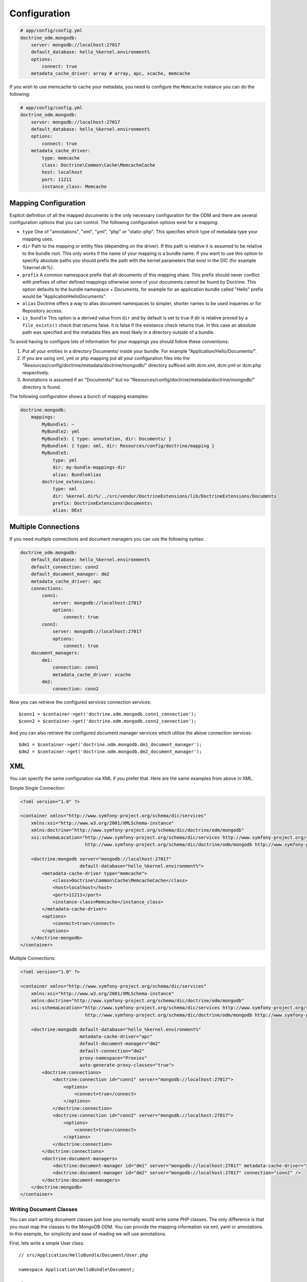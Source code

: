 .. index::
   single: Configuration; Doctrine MongoDB ODM
   single: Doctrine; MongoDB ODM configuration

Configuration
=============

.. code-block:: yaml

    # app/config/config.yml
    doctrine_odm.mongodb:
        server: mongodb://localhost:27017
        default_database: hello_%kernel.environment%
        options:
            connect: true
        metadata_cache_driver: array # array, apc, xcache, memcache

If you wish to use memcache to cache your metadata, you need to configure the
``Memcache`` instance you can do the following:

.. code-block:: yaml

    # app/config/config.yml
    doctrine_odm.mongodb:
        server: mongodb://localhost:27017
        default_database: hello_%kernel.environment%
        options:
            connect: true
        metadata_cache_driver:
            type: memcache
            class: Doctrine\Common\Cache\MemcacheCache
            host: localhost
            port: 11211
            instance_class: Memcache

Mapping Configuration
~~~~~~~~~~~~~~~~~~~~~

Explicit definition of all the mapped documents is the only necessary configuration for the ODM and there
are several configuration options that you can control. The following configuration options exist
for a mapping:

- ``type`` One of "annotations", "xml", "yml", "php" or "static-php". This specifies which type
  of metadata type your mapping uses.
- ``dir`` Path to the mapping or entity files (depending on the driver). If this path is relative
  it is assumed to be relative to the bundle root. This only works if the name of your mapping
  is a bundle name. If you want to use this option to specifiy absolute paths you should prefix
  the path with the kernel parameters that exist in the DIC (for example %kernel.dir%).
- ``prefix`` A common namespace prefix that all documents of this mapping share. This prefix
  should never conflict with prefixes of other defined mappings otherwise some of your documents cannot be found
  by Doctrine. This option defaults to the bundle namespace + `Documents`, for example for an
  application bundle called "Hello" prefix would be "Application\Hello\Documents".
- ``alias`` Doctrine offers a way to alias document namespaces to simpler, shorter names to be used
  inqueries or for Repository access.
- ``is_bundle`` This option is a derived value from ``dir`` and by default is set to true if dir is relative
  proved by a ``file_exists()`` check that returns false. It is false if the existance check returns true.
  In this case an absolute path was specified and the metadata files are most likely in a directory outside of
  a bundle.

To avoid having to configure lots of information for your mappings you should follow these conventions:

1. Put all your entities in a directory Documents/ inside your bundle. For example "Application/Hello/Documents/".
2. If you are using xml, yml or php mapping put all your configuration files into the
   "Resources/config/doctrine/metadata/doctrine/mongodb/" directory sufficed with dcm.xml, dcm.yml or dcm.php
   respectively.
3. Annotations is assumed if an "Documents/" but no "Resources/config/doctrine/metadata/doctrine/mongodb/"
   directory is found.

The following configuration shows a bunch of mapping examples:

.. code-block:: yaml

    doctrine.mongodb:
        mappings:
            MyBundle1: ~
            MyBundle2: yml
            MyBundle3: { type: annotation, dir: Documents/ }
            MyBundle4: { type: xml, dir: Resources/config/doctrine/mapping }
            MyBundle5:
                type: yml
                dir: my-bundle-mappings-dir
                alias: BundleAlias
            doctrine_extensions:
                type: xml
                dir: %kernel.dir%/../src/vendor/DoctrineExtensions/lib/DoctrineExtensions/Documents
                prefix: DoctrineExtensions\Documents\
                alias: DExt

Multiple Connections
~~~~~~~~~~~~~~~~~~~~

If you need multiple connections and document managers you can use the
following syntax:

.. code-block:: yaml

    doctrine_odm.mongodb:
        default_database: hello_%kernel.environment%
        default_connection: conn2
        default_document_manager: dm2
        metadata_cache_driver: apc
        connections:
            conn1:
                server: mongodb://localhost:27017
                options:
                    connect: true
            conn2:
                server: mongodb://localhost:27017
                options:
                    connect: true
        document_managers:
            dm1:
                connection: conn1
                metadata_cache_driver: xcache
            dm2:
                connection: conn2

Now you can retrieve the configured services connection services::

    $conn1 = $container->get('doctrine.odm.mongodb.conn1_connection');
    $conn2 = $container->get('doctrine.odm.mongodb.conn2_connection');

And you can also retrieve the configured document manager services which utilize the above
connection services::

    $dm1 = $container->get('doctrine.odm.mongodb.dm1_document_manager');
    $dm2 = $container->get('doctrine.odm.mongodb.dm2_document_manager');

XML
~~~

You can specify the same configuration via XML if you prefer that. Here are the
same examples from above in XML.

Simple Single Connection:

.. code-block:: xml

    <?xml version="1.0" ?>

    <container xmlns="http://www.symfony-project.org/schema/dic/services"
        xmlns:xsi="http://www.w3.org/2001/XMLSchema-instance"
        xmlns:doctrine="http://www.symfony-project.org/schema/dic/doctrine/odm/mongodb"
        xsi:schemaLocation="http://www.symfony-project.org/schema/dic/services http://www.symfony-project.org/schema/dic/services/services-1.0.xsd
                            http://www.symfony-project.org/schema/dic/doctrine/odm/mongodb http://www.symfony-project.org/schema/dic/doctrine/odm/mongodb/mongodb-1.0.xsd">

        <doctrine:mongodb server="mongodb://localhost:27017"
                          default-database="hello_%kernel.environment%">
            <metadata-cache-driver type="memcache">
                <class>Doctrine\Common\Cache\MemcacheCache</class>
                <host>localhost</host>
                <port>11211</port>
                <instance-class>Memcache</instance_class>
            </metadata-cache-driver>
            <options>
                <connect>true</connect>
            </options>
        </doctrine:mongodb>
    </container>

Multiple Connections:

.. code-block:: xml

    <?xml version="1.0" ?>

    <container xmlns="http://www.symfony-project.org/schema/dic/services"
        xmlns:xsi="http://www.w3.org/2001/XMLSchema-instance"
        xmlns:doctrine="http://www.symfony-project.org/schema/dic/doctrine/odm/mongodb"
        xsi:schemaLocation="http://www.symfony-project.org/schema/dic/services http://www.symfony-project.org/schema/dic/services/services-1.0.xsd
                            http://www.symfony-project.org/schema/dic/doctrine/odm/mongodb http://www.symfony-project.org/schema/dic/doctrine/odm/mongodb/mongodb-1.0.xsd">

        <doctrine:mongodb default-database="hello_%kernel.environment%"
                          metadata-cache-driver="apc"
                          default-document-manager="dm2"
                          default-connection="dm2"
                          proxy-namespace="Proxies"
                          auto-generate-proxy-classes="true">
            <doctrine:connections>
                <doctrine:connection id="conn1" server="mongodb://localhost:27017">
                    <options>
                        <connect>true</connect>
                    </options>
                </doctrine:connection>
                <doctrine:connection id="conn2" server="mongodb://localhost:27017">
                    <options>
                        <connect>true</connect>
                    </options>
                </doctrine:connection>
            </doctrine:connections>
            <doctrine:document-managers>
                <doctrine:document-manager id="dm1" server="mongodb://localhost:27017" metadata-cache-driver="xcache" connection="conn1" />
                <doctrine:document-manager id="dm2" server="mongodb://localhost:27017" connection="conn2" />
            </doctrine:document-managers>
        </doctrine:mongodb>
    </container>

Writing Document Classes
------------------------

You can start writing document classes just how you normally would write some
PHP classes. The only difference is that you must map the classes to the
MongoDB ODM. You can provide the mapping information via xml, yaml or
annotations. In this example, for simplicity and ease of reading we will use
annotations.

First, lets write a simple User class::

    // src/Application/HelloBundle/Document/User.php

    namespace Application\HelloBundle\Document;

    class User
    {
        protected $id;
        protected $name;

        public function getId()
        {
            return $this->id;
        }

        public function setName($name)
        {
            $this->name = $name;
        }

        public function getName()
        {
            return $this->name;
        }
    }

This class can be used independent from any persistence layer as it is a
regular PHP class and does not have any dependencies. Now we need to annotate
the class so Doctrine can read the annotated mapping information from the doc
blocks::

    // ...

    /** @mongodb:Document(collection="users") */
    class User
    {
        /** @mongodb:Id */
        protected $id;

        /** @mongodb:String */
        protected $name;

        // ...
    }

Using Documents
---------------

Now that you have a PHP class that has been mapped properly you can begin
working with instances of that document persisting to and retrieving from
MongoDB.

From your controllers you can access the ``DocumentManager`` instance from the
container::

    class UserController extends Controller
    {
        public function createAction()
        {
            $user = new User();
            $user->setName('Jonathan H. Wage');

            $dm = $this->get('doctrine.odm.mongodb.document_manager');
            $dm->persist($user);
            $dm->flush();

            // ...
        }
    }

Later you can retrieve the persisted document by its id::

    class UserController extends Controller
    {
        public function editAction($id)
        {
            $dm = $this->get('doctrine.odm.mongodb.document_manager');
            $user = $dm->find('HelloBundle:User', $id);

            // ...
        }
    }

.. _MongoDB:       http://www.mongodb.org/
.. _documentation: http://www.doctrine-project.org/projects/mongodb_odm/1.0/docs/en
